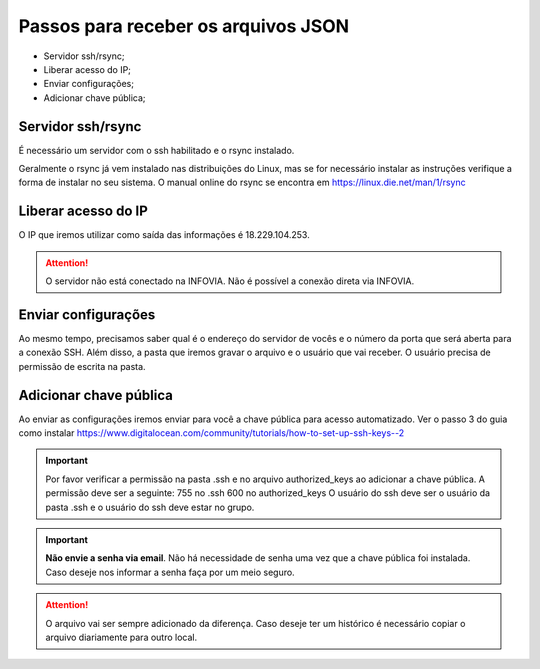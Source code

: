 Passos para receber os arquivos JSON
====================================

* Servidor ssh/rsync;
* Liberar acesso do IP;
* Enviar configurações;
* Adicionar chave pública;

Servidor ssh/rsync
++++++++++++++++++

É necessário um servidor com o ssh habilitado e o rsync instalado.

Geralmente o rsync já vem instalado nas distribuições do Linux, 
mas se for necessário instalar as instruções verifique a forma de instalar no seu sistema.
O manual online do rsync se encontra em https://linux.die.net/man/1/rsync

Liberar acesso do IP
++++++++++++++++++++

O IP que iremos utilizar como saída das informações é 18.229.104.253.

.. attention::
   O servidor não está conectado na INFOVIA. Não é possível a conexão direta via INFOVIA.

Enviar configurações
++++++++++++++++++++

Ao mesmo tempo, precisamos saber qual é o endereço do servidor de vocês e o número da porta que será aberta para a conexão SSH.
Além disso, a pasta que iremos gravar o arquivo e o usuário que vai receber. 
O usuário precisa de permissão de escrita na pasta. 


Adicionar chave pública
+++++++++++++++++++++++

Ao enviar as configurações iremos enviar para você a chave pública para acesso automatizado.
Ver o passo 3 do guia como instalar https://www.digitalocean.com/community/tutorials/how-to-set-up-ssh-keys--2

.. important::
    Por favor verificar a permissão na pasta .ssh e no arquivo authorized_keys ao adicionar a chave pública.
    A permissão deve ser a seguinte: 755 no .ssh 600 no authorized_keys
    O usuário do ssh deve ser o usuário da pasta .ssh e o usuário do ssh deve estar no grupo.    

.. important::
    **Não envie a senha via email**. Não há necessidade de senha uma vez que a chave pública foi instalada.
    Caso deseje nos informar a senha faça por um meio seguro.

.. attention::
   O arquivo vai ser sempre adicionado da diferença. Caso deseje ter um histórico é necessário copiar o arquivo diariamente para outro local.
